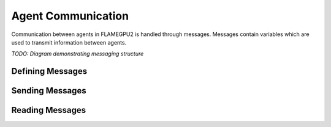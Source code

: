 Agent Communication
===================

Communication between agents in FLAMEGPU2 is handled through messages. Messages contain variables which are used to transmit information between agents.

*TODO: Diagram demonstrating messaging structure*


Defining Messages
-----------------

Sending Messages
----------------

Reading Messages
----------------

